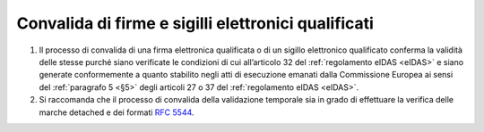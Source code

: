 .. _`§5`:

Convalida di firme e sigilli elettronici qualificati
====================================================

1. Il processo di convalida di una firma elettronica qualificata o di un
   sigillo elettronico qualificato conferma la validità delle stesse
   purché siano verificate le condizioni di cui all’articolo 32 del
   :ref:`regolamento eIDAS <eIDAS>` e siano generate conformemente a
   quanto stabilito negli atti di esecuzione emanati dalla Commissione
   Europea ai sensi del :ref:`paragrafo 5 <§5>` degli articoli 27 o 37
   del :ref:`regolamento eIDAS <eIDAS>`.

2. Si raccomanda che il processo di convalida della validazione
   temporale sia in grado di effettuare la verifica delle marche
   detached e dei formati :RFC:`5544`.
